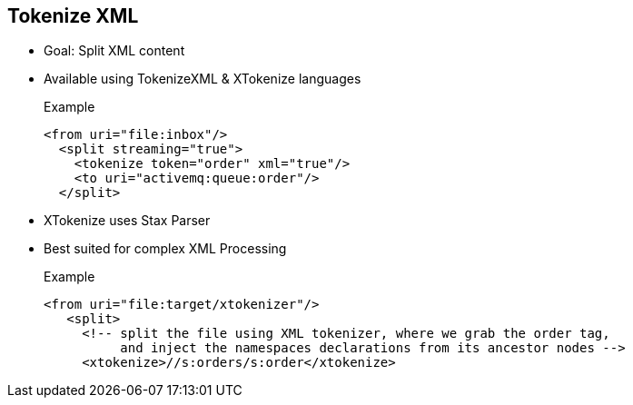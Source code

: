 :noaudio:

[#tokenizexml]
== Tokenize XML

* Goal: Split XML content
* Available using TokenizeXML & XTokenize languages
+
.Example
[source,xml]
----
<from uri="file:inbox"/>
  <split streaming="true">
    <tokenize token="order" xml="true"/>
    <to uri="activemq:queue:order"/>
  </split>
----
* XTokenize uses Stax Parser
* Best suited for complex XML Processing
+
.Example
[source,xml]
----
<from uri="file:target/xtokenizer"/>
   <split>
     <!-- split the file using XML tokenizer, where we grab the order tag,
          and inject the namespaces declarations from its ancestor nodes -->
     <xtokenize>//s:orders/s:order</xtokenize>
----

ifdef::showscript[]
[.notes]
****

== Tokenize XML

In order to process XML Streams and split them, the expression languages tokenizeXML and xtokenize are available. Even if they both support the same philosophy which is to split the XML content based on a
XML tag, they uses a different Api under the hood. The tokenizeXML expression language will use a regular expression to parse and extract the tag from the XML stream while xtoken relies on the Stax Api.

So, by example, if the XML to be parsed contains a list of <order> tags defined under the <orders> parent tag, then by using the token attribute "order", the content splitted will contain each <order>
and closing <order> tag with its content. You can also inherit a namespace defined in a parent tag by setting the attribute inheritNamespaceTagName within the XML tag or by passing a second parameter to the
fluent DSL method with the name of the tag containing the namespace to be included within the response.

To build more complex XML expression to split the content, we recommend to use the xtokenize language. This tokenizer recognizes XML namespaces and also handles simple and complex XML structures more naturally and efficiently.
Two arguments control the behavior of the tokenizer. The first argument specifies the element using a path notation. This path notation uses a subset of xpath with wildcard support. The second argument represents the extraction mode.
The available extraction modes are: i which is the default behavior and injects the contextual namespace bindings into the extracted token, w wrapps the extracted token in its ancestor context, u	unwraps the extracted token to its child content
and t extracts the text content of the specified element.

Note that this StAX based tokenizer's uses StAX Location API and requires a StAX Reader implementation (e.g., woodstox) that correctly returns the offset position pointing to the beginning of each event triggering segment (e.g., the offset position of '<' at each start and end element event).
If you use a StAX Reader which does not implement that API correctly it results in invalid xml snippets after the split

****
endif::showscript[]